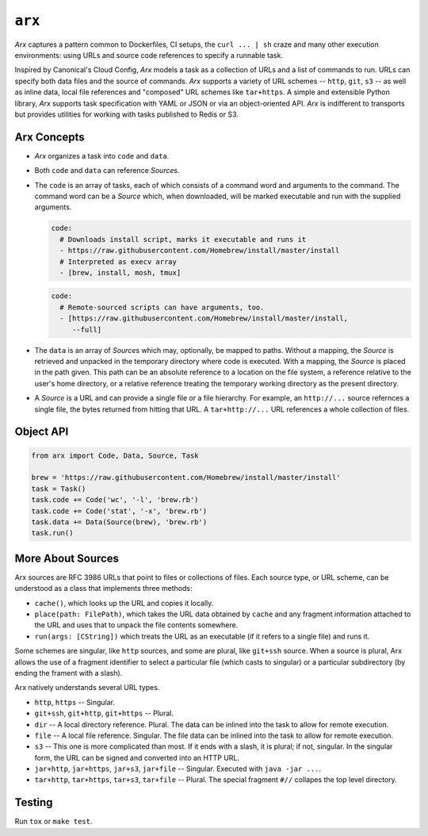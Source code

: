 =======
``arx``
=======

.. image:: https://travis-ci.org/drcloud/arx.svg?branch=master
    :target: https://travis-ci.org/drcloud/arx

`Arx` captures a pattern common to Dockerfiles, CI setups, the
``curl ... | sh`` craze and many other execution environments: using URLs
and source code references to specify a runnable task.

Inspired by Canonical's Cloud Config, `Arx` models a task as a collection of
URLs and a list of commands to run. URLs can specify both data files and the
source of commands. `Arx` supports a variety of URL schemes -- ``http``,
``git``, ``s3`` -- as well as inline data, local file references and "composed"
URL schemes like ``tar+https``. A simple and extensible Python library, `Arx`
supports task specification with YAML or JSON or via an object-oriented API.
`Arx` is indifferent to transports but provides utilities for working with
tasks published to Redis or S3.


------------
Arx Concepts
------------

* `Arx` organizes a task into ``code`` and ``data``.

* Both ``code`` and ``data`` can reference `Source`\s.

* The ``code`` is an array of tasks, each of which consists of a command word
  and arguments to the command. The command word can be a `Source` which, when
  downloaded, will be marked executable and run with the supplied arguments.

  .. code:: yaml

      code:
        # Downloads install script, marks it executable and runs it
        - https://raw.githubusercontent.com/Homebrew/install/master/install
        # Interpreted as execv array
        - [brew, install, mosh, tmux]

  .. code:: yaml

      code:
        # Remote-sourced scripts can have arguments, too.
        - [https://raw.githubusercontent.com/Homebrew/install/master/install,
           --full]


* The ``data`` is an array of `Source`\s which may, optionally, be mapped to
  paths. Without a mapping, the `Source` is retrieved and unpacked in the
  temporary directory where code is executed. With a mapping, the `Source` is
  placed in the path given. This path can be an absolute reference to a
  location on the file system, a reference relative to the user's home
  directory, or a relative reference treating the temporary working directory
  as the present directory.

* A `Source` is a URL and can provide a single file or a file hierarchy. For
  example, an ``http://...`` source refernces a single file, the bytes returned
  from hitting that URL. A ``tar+http://...`` URL references a whole collection
  of files.


----------
Object API
----------

.. code:: python

    from arx import Code, Data, Source, Task

    brew = 'https://raw.githubusercontent.com/Homebrew/install/master/install'
    task = Task()
    task.code += Code('wc', '-l', 'brew.rb')
    task.code += Code('stat', '-x', 'brew.rb')
    task.data += Data(Source(brew), 'brew.rb')
    task.run()


------------------
More About Sources
------------------

Arx sources are RFC 3986 URLs that point to files or collections of files. Each
source type, or URL scheme, can be understood as a class that implements three
methods:

* ``cache()``, which looks up the URL and copies it locally.

* ``place(path: FilePath)``, which takes the URL data obtained by ``cache`` and
  any fragment information attached to the URL and uses that to unpack the file
  contents somewhere.

* ``run(args: [CString])`` which treats the URL as an executable (if it refers
  to a single file) and runs it.

Some schemes are singular, like ``http`` sources, and some are plural, like
``git+ssh`` source. When a source is plural, Arx allows the use of a fragment
identifier to select a particular file (which casts to singular) or a
particular subdirectory (by ending the frament with a slash).

Arx natively understands several URL types.

* ``http``, ``https`` -- Singular.

* ``git+ssh``, ``git+http``, ``git+https`` -- Plural.

* ``dir`` -- A local directory reference. Plural. The data can be inlined into
  the task to allow for remote execution.

* ``file`` -- A local file reference. Singular. The file data can be inlined
  into the task to allow for remote execution.

* ``s3`` -- This one is more complicated than most. If it ends with a slash,
  it is plural; if not, singular. In the singular form, the URL can be signed
  and converted into an HTTP URL.

* ``jar+http``, ``jar+https``, ``jar+s3``, ``jar+file`` -- Singular. Executed
  with ``java -jar ...``.

* ``tar+http``, ``tar+https``, ``tar+s3``, ``tar+file`` -- Plural. The special
  fragment ``#//`` collapes the top level directory.


-------
Testing
-------

Run ``tox`` or ``make test``.
